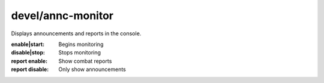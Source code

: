 
devel/annc-monitor
==================

.. dfhack-tool::
    :summary: todo.
    :tags: dev


Displays announcements and reports in the console.

:enable|start:      Begins monitoring
:disable|stop:      Stops monitoring
:report enable:     Show combat reports
:report disable:    Only show announcements
